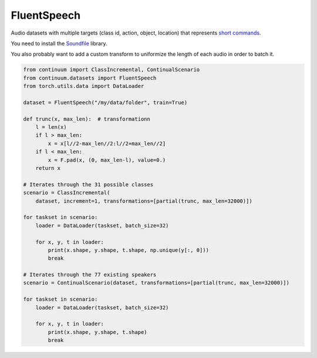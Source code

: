 FluentSpeech
-----------------

Audio datasets with multiple targets (class id, action, object, location) that
represents `short commands <https://fluent.ai/fluent-speech-commands-a-dataset-for-spoken-language-understanding-research/>`__.

You need to install the `Soundfile <https://pypi.org/project/SoundFile/>`__ library.

You also probably want to add a custom transform to uniformize the length of each
audio in order to batch it.

.. code-block:: python

    from continuum import ClassIncremental, ContinualScenario
    from continuum.datasets import FluentSpeech
    from torch.utils.data import DataLoader

    dataset = FluentSpeech("/my/data/folder", train=True)

    def trunc(x, max_len):  # transformationn
        l = len(x)
        if l > max_len:
            x = x[l//2-max_len//2:l//2+max_len//2]
        if l < max_len:
            x = F.pad(x, (0, max_len-l), value=0.)
        return x

    # Iterates through the 31 possible classes
    scenario = ClassIncremental(
        dataset, increment=1, transformations=[partial(trunc, max_len=32000)])

    for taskset in scenario:
        loader = DataLoader(taskset, batch_size=32)

        for x, y, t in loader:
            print(x.shape, y.shape, t.shape, np.unique(y[:, 0]))
            break

    # Iterates through the 77 existing speakers
    scenario = ContinualScenario(dataset, transformations=[partial(trunc, max_len=32000)])

    for taskset in scenario:
        loader = DataLoader(taskset, batch_size=32)

        for x, y, t in loader:
            print(x.shape, y.shape, t.shape)
            break
